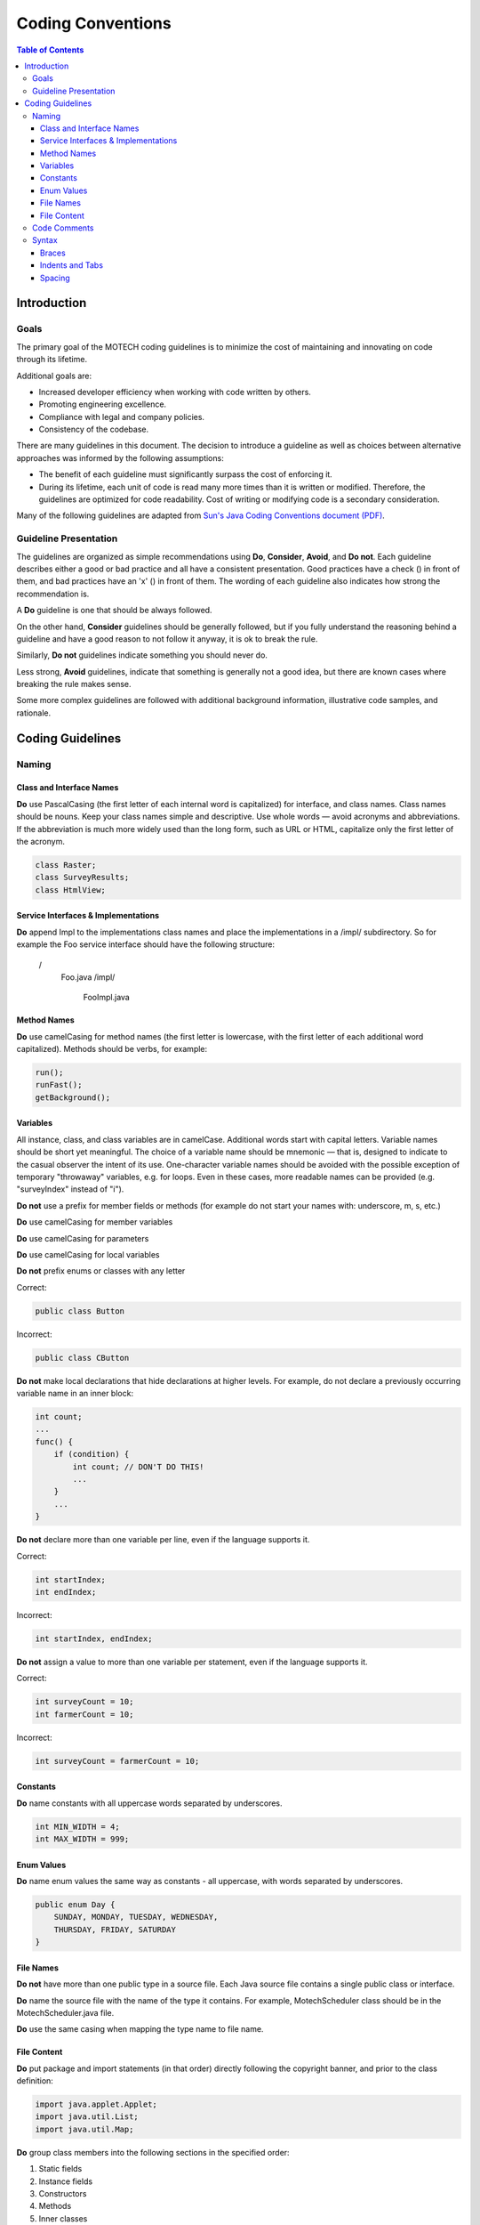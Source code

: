 ==================
Coding Conventions
==================

.. contents:: Table of Contents
   :depth: 4

############
Introduction
############

Goals
#####

The primary goal of the MOTECH coding guidelines is to minimize the cost of maintaining and innovating on code through
its lifetime.

Additional goals are:

- Increased developer efficiency when working with code written by others.
- Promoting engineering excellence.
- Compliance with legal and company policies.
- Consistency of the codebase.

There are many guidelines in this document. The decision to introduce a guideline as well as choices between
alternative approaches was informed by the following assumptions:

- The benefit of each guideline must significantly surpass the cost of enforcing it.
- During its lifetime, each unit of code is read many more times than it is written or modified.
  Therefore, the guidelines are optimized for code readability. Cost of writing or modifying code is a secondary
  consideration.

Many of the following guidelines are adapted from `Sun's Java Coding Conventions document (PDF)
<http://www.oracle.com/technetwork/java/codeconventions-150003.pdf>`_.


Guideline Presentation
######################

The guidelines are organized as simple recommendations using **Do**, **Consider**, **Avoid**, and **Do not**.
Each guideline describes either a good or bad practice and all have a consistent presentation.
Good practices have a check (|v|) in front of them, and bad practices have an 'x' (|x|) in front of them.
The wording of each guideline also indicates how strong the recommendation is.

A **Do** guideline is one that should be always followed.

On the other hand, **Consider** guidelines should be generally followed, but if you fully understand the
reasoning behind a guideline and have a good reason to not follow it anyway, it is ok to break the rule.

Similarly, **Do not** guidelines indicate something you should never do.

Less strong, **Avoid** guidelines, indicate that something is generally not a good idea, but there are known
cases where breaking the rule makes sense.

Some more complex guidelines are followed with additional background information, illustrative code samples,
and rationale.

#################
Coding Guidelines
#################

Naming
######

Class and Interface Names
-------------------------
|v| **Do** use PascalCasing (the first letter of each internal word is capitalized) for interface,
and class names. Class names should be nouns. Keep your class names simple and descriptive. Use whole words — avoid
acronyms and abbreviations. If the abbreviation is much more widely used than the long form, such as URL or HTML,
capitalize only the first letter of the acronym.

.. code-block:: java

    class Raster;
    class SurveyResults;
    class HtmlView;

Service Interfaces & Implementations
------------------------------------
|v| **Do** append Impl to the implementations class names and place the implementations in a /impl/ subdirectory. So for example
the Foo service interface should have the following structure:

 /
     Foo.java
     /impl/
         FooImpl.java

Method Names
------------
|v| **Do** use camelCasing for method names (the first letter is lowercase, with the first letter of each additional word
capitalized). Methods should be verbs, for example:

.. code-block:: java

    run();
    runFast();
    getBackground();


Variables
---------
All instance, class, and class variables are in camelCase. Additional words start with capital letters.
Variable names should be short yet meaningful. The choice of a variable name should be mnemonic — that is,
designed to indicate to the casual observer the intent of its use. One-character variable names should be avoided
with the possible exception of temporary "throwaway" variables, e.g. for loops. Even in these cases, more readable
names can be provided (e.g. "surveyIndex" instead of "i").

|x| **Do not** use a prefix for member fields or methods (for example do not start your names with: underscore, m, s, etc.)

|v| **Do** use camelCasing for member variables

|v| **Do** use camelCasing for parameters

|v| **Do** use camelCasing for local variables

|x| **Do not** prefix enums or classes with any letter

Correct:

.. code-block:: java

    public class Button

Incorrect:

.. code-block:: java

    public class CButton

|x| **Do not** make local declarations that hide declarations at higher levels. For example, do not declare a previously
occurring variable name in an inner block:

.. code-block:: java

    int count;
    ...
    func() {
        if (condition) {
            int count; // DON'T DO THIS!
            ...
        }
        ...
    }

|x| **Do not** declare more than one variable per line, even if the language supports it.

Correct:

.. code-block:: java

    int startIndex;
    int endIndex;

Incorrect:

.. code-block:: java

    int startIndex, endIndex;

|x| **Do not** assign a value to more than one variable per statement, even if the language supports it.

Correct:

.. code-block:: java

    int surveyCount = 10;
    int farmerCount = 10;

Incorrect:

.. code-block:: java

    int surveyCount = farmerCount = 10;

Constants
---------
|v| **Do** name constants with all uppercase words separated by underscores.

.. code-block:: java

    int MIN_WIDTH = 4;
    int MAX_WIDTH = 999;


Enum Values
-----------
|v| **Do** name enum values the same way as constants - all uppercase, with words separated by underscores.

.. code-block:: java

    public enum Day {
        SUNDAY, MONDAY, TUESDAY, WEDNESDAY,
        THURSDAY, FRIDAY, SATURDAY
    }

File Names
----------
|x| **Do not** have more than one public type in a source file. Each Java source file contains a single public class
or interface.

|v| **Do** name the source file with the name of the type it contains. For example, MotechScheduler class
should be in the MotechScheduler.java file.

|v| **Do** use the same casing when mapping the type name to file name.

File Content
------------
|v| **Do** put package and import statements (in that order) directly following the copyright banner, and prior to the
class definition:

.. code-block:: java

    import java.applet.Applet;
    import java.util.List;
    import java.util.Map;

|v| **Do** group class members into the following sections in the specified order:

1. Static fields
2. Instance fields
3. Constructors
4. Methods
5. Inner classes

|v| **Do** order fields by public, then protected, then private.

|v| **Do** group methods by related functionality.

|v| **Consider** organizing overloads from the simplest to the most complex number of parameters (which often
corresponds to complexity of the body).

|x| **Do not** declare imports not used within the file.

Code Comments
#############

|v| **Do** use code comments to document code whose operation is not self-evident to the professional
developer (e.g. code reviewer). For example, consider commenting:

- Pre-conditions not evident in code, e.g. thread-safety assumptions
- Complex algorithms
- Complex flow of control, e.g. chained asynchronous calls
- Dependencies on global state
- Security considerations
- Return values, e.g. returning either an object or null
- DateTime parameters, are we expecting UTC or local date/times, or is the timezone encapsulated in the DateTime object?

|x| **Avoid** using comments that repeat self-commenting information found in many code structures. For example,
do not add vacuous comments such as "Constructors", "Properties", "Using Statements". Avoid commenting:

- Type declarations (e.g. method signatures)
- Assertions
- Method overloads
- Well-understood patterns (e.g. enumerators)

|v| **Do** use Javadoc comments before your public field and method definitions.

.. code-block:: java

    /**
     * Short one line description.
     *
     * Longer description. If there were any, it would be
     * here.
     *
     * @param  variable Description text text text.
     * @return Description text text text.
     */

|v| **Do** use // commenting style for both single and multi-line prose comments. For example:

.. code-block:: java

    // This method assumes synchronization is done by the caller
    Byte[] ReadData(Stream stream)

or

.. code-block:: java

    // This AsyncResult implementation allows chaining of two
    // asynchronous operations. It executes the second operation only
    // after the first operation completes.

|x| **Avoid** leaving unused code in a file, for example by commenting it out. There are occasions when leaving unused
code in a file is useful (for example implementing a single feature over multiple checkins), but this should be rare
and short in duration.

|x| **Avoid** using #if/#endif commenting style for purposes other than excluding code from the compilation process:

.. code-block:: c#

    Console.WriteLine(“Hello”);
    #if false
        Console.WriteLine(“Press  to continue...”);
        Console.Readline();
    #endif
        Console.WriteLine(“Finished”);

Syntax
######

Braces
------
|v| **Do** use braces with if, else, while, do, and dowhile statements.

|x| **Do not** omit braces, even if the language allows it.

Braces should not be considered optional. Even for single statement blocks, you should use braces. This increases code
readability and maintainability.

.. code-block:: java

    for (int i = 0; i < 100; i++) {
        doSomething(i);
    }

The only exception to the rule is braces in case statements. These braces can be omitted as the case and break
statements indicate the beginning and the end of the block.

.. code-block:: java

    case 0:
        doSomething();
        break;

|v| **Do** place opening braces on the same line as their associated statement, with a space before the opening brace.

|v| **Do** place closing braces in their own line.

|v| **Do** align the closing brace with its corresponding opening statement.

.. code-block:: java

    if (someExpression) {
        doSomething();
    }

Indents and Tabs
----------------
|v| **Do** use 4 consecutive space characters for indents.

|x| **Do not** use the tab character for indents.

|v| **Do** indent contents of code blocks.

.. code-block:: java

    if (someExpression) {
        doSomething();
    }

|v| **Do** indent case blocks even if not using braces.

.. code-block:: java

    switch (someExpression) {
        case 0:
            doSomething();
            break;
    }

Spacing
-------
|v| **Do** use a single space after a comma between function arguments.

Correct:

.. code-block:: java

    read(myChar, 0, 1);

Incorrect:

.. code-block:: java

    read(myChar,0,1);

|x| **Do not** use a space after the parenthesis and function arguments

Correct:

.. code-block:: java

    createFoo(myChar, 0, 1)

Incorrect:

.. code-block:: java

    createFoo( myChar, 0, 1 )

|x| **Do not** use spaces between a function name and parenthesis.

Correct:

.. code-block:: java

    createFoo()

Incorrect:

.. code-block:: java

    createFoo ()

|x| **Do not** use spaces inside brackets.

Correct:

.. code-block:: java

    x = dataArray[TDG:index];

Incorrect:

.. code-block:: java

    x = dataArray[TDG: index ];

|v| **Do** use a single space before flow control statements

Correct:

.. code-block:: java

    while (x == y)

Incorrect:

.. code-block:: java

    while(x==y)

|v| **Do** use a single space before and after comparison operators

Correct:

.. code-block:: java

    if (x == y)

Incorrect:

.. code-block:: java

    if (x==y)

|v| **Do** use a single space before and after arithmetic operators

Correct:

.. code-block:: java

    x = x + y;

Incorrect:

.. code-block:: java

    x = x+y;

|v| **Do** use a single space before and after assignment operations

Correct:

.. code-block:: java

    x = y;

Incorrect:

.. code-block:: java

    x=y;

|v| **Do** use a space or newline before and after the conditional operator

Correct:

.. code-block:: java

    x = ((p > q) ? y : z);

Incorrect:

.. code-block:: java

    x = (p > q)?y:z;

|v| **Do** use parenthesis around the conditional operator

Correct:

.. code-block:: java

    x = (foo ? y : z);

Incorrect:

.. code-block:: java

    x = foo ? y : z;

|v| **Do** use a single space for class derivation

Correct:

.. code-block:: java

    class Button extends Control

|v| **Do** use a single space for variable declarations.

|x| **Do not** use multiple spaces to try and align variable names separately from their types.

Correct:

.. code-block:: java

    int groupSize = 10;

|v| **Do** use a single blank line in between method definitions.

.. |v| image:: img/checkmark.png
.. |x| image:: img/x.png
